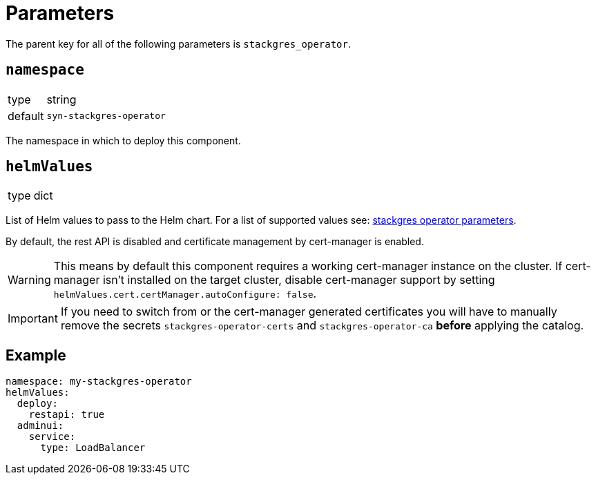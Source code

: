 = Parameters

The parent key for all of the following parameters is `stackgres_operator`.

== `namespace`

[horizontal]
type:: string
default:: `syn-stackgres-operator`

The namespace in which to deploy this component.

== `helmValues`

[horizontal]
type:: dict

List of Helm values to pass to the Helm chart.
For a list of supported values see: https://stackgres.io/doc/latest/install/operator/parameters/[stackgres operator parameters].


By default, the rest API is disabled and certificate management by cert-manager is enabled.

[WARNING]
====
This means by default this component requires a working cert-manager instance on the cluster.
If cert-manager isn't installed on the target cluster, disable cert-manager support by setting `helmValues.cert.certManager.autoConfigure: false`.
====

[IMPORTANT]
====
If you need to switch from or the cert-manager generated certificates you will have to manually remove the secrets `stackgres-operator-certs` and `stackgres-operator-ca` *before* applying the catalog.
====

== Example

[source,yaml]
----
namespace: my-stackgres-operator
helmValues:
  deploy:
    restapi: true
  adminui:
    service:
      type: LoadBalancer
----
